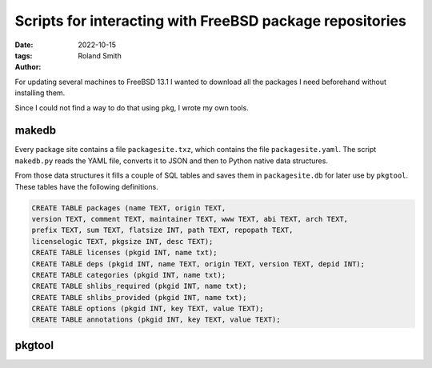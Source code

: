 Scripts for interacting with FreeBSD package repositories
#########################################################

:date: 2022-10-15
:tags: 
:author: Roland Smith

.. Last modified: 2022-10-15T10:33:39+0200
.. vim:spelllang=en

For updating several machines to FreeBSD 13.1 I wanted to download all the
packages I need beforehand without installing them.

Since I could not find a way to do that using ``pkg``, I wrote my own tools.

.. PELICAN_END_SUMMARY

makedb
------

Every package site contains a file ``packagesite.txz``, which contains the
file ``packagesite.yaml``.
The script ``makedb.py`` reads the YAML file, converts it to JSON and then to
Python native data structures.

From those data structures it fills a couple of SQL tables and saves them in
``packagesite.db`` for later use by ``pkgtool``.
These tables have the following definitions.

.. code-block:: sqlite3

    CREATE TABLE packages (name TEXT, origin TEXT,
    version TEXT, comment TEXT, maintainer TEXT, www TEXT, abi TEXT, arch TEXT,
    prefix TEXT, sum TEXT, flatsize INT, path TEXT, repopath TEXT,
    licenselogic TEXT, pkgsize INT, desc TEXT);
    CREATE TABLE licenses (pkgid INT, name txt);
    CREATE TABLE deps (pkgid INT, name TEXT, origin TEXT, version TEXT, depid INT);
    CREATE TABLE categories (pkgid INT, name txt);
    CREATE TABLE shlibs_required (pkgid INT, name txt);
    CREATE TABLE shlibs_provided (pkgid INT, name txt);
    CREATE TABLE options (pkgid INT, key TEXT, value TEXT);
    CREATE TABLE annotations (pkgid INT, key TEXT, value TEXT);


pkgtool
-------


